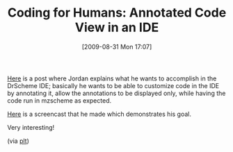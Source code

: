 #+POSTID: 3765
#+DATE: [2009-08-31 Mon 17:07]
#+OPTIONS: toc:nil num:nil todo:nil pri:nil tags:nil ^:nil TeX:nil
#+CATEGORY: Link
#+TAGS: Learning, PLT, Programming Language, Scheme, Teaching
#+TITLE: Coding for Humans: Annotated Code View in an IDE

[[http://groups.google.com/group/plt-scheme/msg/4c909f933fd70d3f][Here]] is a post where Jordan explains what he wants to accomplish in the DrScheme IDE; basically he wants to be able to customize code in the IDE by annotating it, allow the annotations to be displayed only, while having the code run in mzscheme as expected.

[[http://www.fellowhuman.com/scheme/anno-snip-demo.swf][Here]] is a screencast that he made which demonstrates his goal. 

Very interesting!

(via [[http://groups.google.com/group/plt-scheme/msg/4c909f933fd70d3f][plt]])




